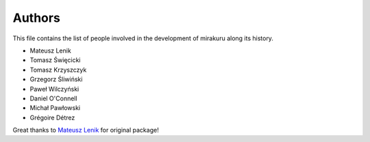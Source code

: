 Authors
=======

This file contains the list of people involved in the development of
mirakuru along its history.

* Mateusz Lenik
* Tomasz Święcicki
* Tomasz Krzyszczyk
* Grzegorz Śliwiński
* Paweł Wilczyński
* Daniel O'Connell
* Michał Pawłowski
* Grégoire Détrez

Great thanks to `Mateusz Lenik <http://mlen.pl>`_ for original package!
